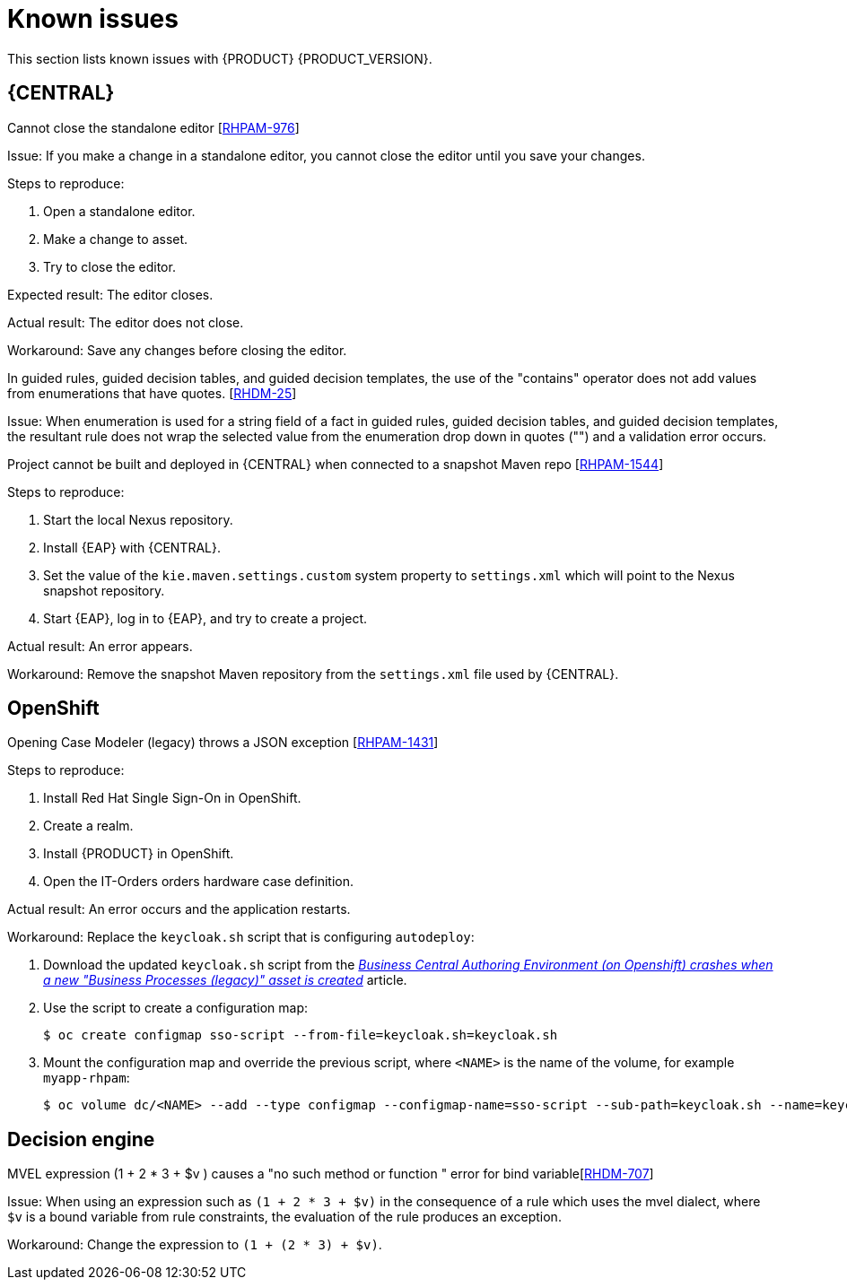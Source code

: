 [id='rn-known-issues-con']
= Known issues

This section lists known issues with {PRODUCT} {PRODUCT_VERSION}.

== {CENTRAL}

.Cannot close the standalone editor [https://issues.jboss.org/browse/RHPAM-976[RHPAM-976]]

Issue: If you make a change in a standalone editor, you cannot close the editor until you save your changes.

Steps to reproduce:

. Open a standalone editor.
. Make a change to asset.
. Try to close the editor.

Expected result: The editor closes.

Actual result: The editor does not close.

Workaround: Save any changes before closing the editor.

.In guided rules, guided decision tables, and guided decision templates, the use of the "contains" operator does not add values from enumerations that have quotes. [https://issues.jboss.org/browse/RHDM-25[RHDM-25]]

Issue: When enumeration is used for a string field of a fact in guided rules, guided decision tables, and guided decision templates, the resultant rule does not wrap the selected value from the enumeration drop down in quotes ("") and a validation error occurs. 

ifdef::PAM[]
.Process designer instances are very slow with Google Chrome on Linux [https://issues.jboss.org/browse/RHPAM-922[RHPAM-922]]

Step to reproduce: Open three process designer instances in Google Chrome on Linux.

Expected result: All instances of process designer perform at the same level, regardless of the number of instances open.

Actual result: The first two instances that were opened perform as usual, but the third and all subsequent instances are very slow, even if you close the first two instances.

Workaround: Set the value of `chrome://flags/#force-color-profile` to sRGB.

endif::[]

.Project cannot be built and deployed in {CENTRAL} when connected to a snapshot Maven repo [https://issues.jboss.org/browse/RHPAM-1544[RHPAM-1544]]

Steps to reproduce:

. Start the local Nexus repository.
. Install {EAP} with {CENTRAL}.
. Set the value of the `kie.maven.settings.custom` system property to `settings.xml` which will point to the Nexus snapshot repository.
. Start {EAP}, log in to {EAP}, and try to create a project.

Actual result: An error appears.

Workaround: Remove the snapshot Maven repository from the `settings.xml` file used by {CENTRAL}.

== OpenShift

.Opening Case Modeler (legacy) throws a JSON exception [https://issues.jboss.org/browse/RHPAM-1431[RHPAM-1431]]

Steps to reproduce:

. Install Red Hat Single Sign-On in OpenShift.
. Create a realm.
. Install {PRODUCT} in OpenShift.
. Open the IT-Orders orders hardware case definition.

Actual result: An error occurs and the application restarts.

Workaround: Replace the `keycloak.sh` script that is configuring `autodeploy`:

. Download the updated `keycloak.sh` script from the https://access.redhat.com/solutions/3645362[_Business Central Authoring Environment (on Openshift) crashes when a new "Business Processes (legacy)" asset is created_] article.
. Use the script to create a configuration map:
+
[source]
----
$ oc create configmap sso-script --from-file=keycloak.sh=keycloak.sh
----
. Mount the configuration map and override the previous script, where `<NAME>` is the name of the volume, for example `myapp-rhpam`:
+
[source]
----
$ oc volume dc/<NAME> --add --type configmap --configmap-name=sso-script --sub-path=keycloak.sh --name=keycloak-script --mount-path=/opt/eap/bin/launch/keycloak.sh
----

ifdef::PAM[]

== {KIE_SERVER}
.Execution errors: Details cannot be loaded from Sybase 16.0 [https://issues.jboss.org/browse/RHPAM-1567[RHPAM-1567]]

Issue: If you select a Sybase 16.0 error from the list of execution errors, the *Details* panel opens but no data is displayed and the following error appears:

[source]
----
An unexpected error happened. Please try again in a few moments.
----

endif::[]

== Decision engine
.MVEL expression (1 + 2 * 3 + $v ) causes a "no such method or function " error for bind variable[https://issues.jboss.org/browse/RHDM-707[RHDM-707]]

Issue: When using an expression such as `(1 + 2 * 3 + $v)` in the consequence of a rule which uses the mvel dialect, where `$v` is a bound variable from rule constraints, the evaluation of the rule produces an exception.

Workaround: Change the expression to `(1 + (2 * 3) + $v)`.

ifdef::PAM[]
== Process designer

The Data Objects functionality in the process designer is disabled by the `designerdataobjects=false` configuration switch because at this time it is considered incomplete. 
endif::[]